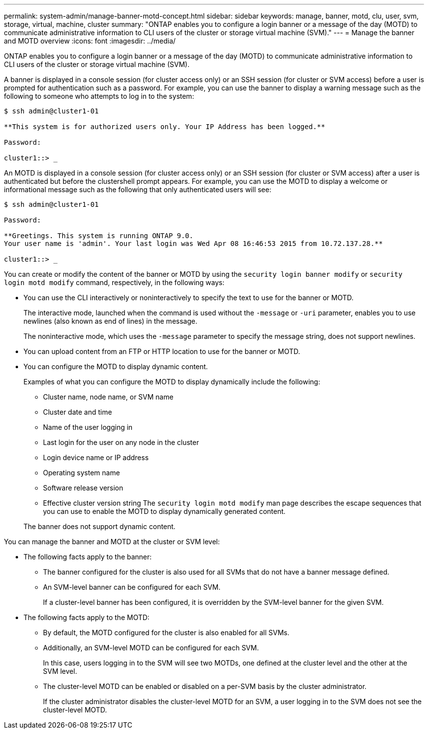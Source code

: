 ---
permalink: system-admin/manage-banner-motd-concept.html
sidebar: sidebar
keywords: manage, banner, motd, clu, user, svm, storage, virtual, machine, cluster
summary: "ONTAP enables you to configure a login banner or a message of the day (MOTD) to communicate administrative information to CLI users of the cluster or storage virtual machine (SVM)."
---
= Manage the banner and MOTD overview
:icons: font
:imagesdir: ../media/

[.lead]
ONTAP enables you to configure a login banner or a message of the day (MOTD) to communicate administrative information to CLI users of the cluster or storage virtual machine (SVM).

A banner is displayed in a console session (for cluster access only) or an SSH session (for cluster or SVM access) before a user is prompted for authentication such as a password. For example, you can use the banner to display a warning message such as the following to someone who attempts to log in to the system:

[source,console]
----
$ ssh admin@cluster1-01

**This system is for authorized users only. Your IP Address has been logged.**

Password:

cluster1::> _
----

An MOTD is displayed in a console session (for cluster access only) or an SSH session (for cluster or SVM access) after a user is authenticated but before the clustershell prompt appears. For example, you can use the MOTD to display a welcome or informational message such as the following that only authenticated users will see:

[source,console]
----
$ ssh admin@cluster1-01

Password:

**Greetings. This system is running ONTAP 9.0.
Your user name is 'admin'. Your last login was Wed Apr 08 16:46:53 2015 from 10.72.137.28.**

cluster1::> _
----

You can create or modify the content of the banner or MOTD by using the `security login banner modify` or `security login motd modify` command, respectively, in the following ways:

* You can use the CLI interactively or noninteractively to specify the text to use for the banner or MOTD.
+
The interactive mode, launched when the command is used without the `-message` or `-uri` parameter, enables you to use newlines (also known as end of lines) in the message.
+
The noninteractive mode, which uses the `-message` parameter to specify the message string, does not support newlines.

* You can upload content from an FTP or HTTP location to use for the banner or MOTD.
* You can configure the MOTD to display dynamic content.
+
Examples of what you can configure the MOTD to display dynamically include the following:

 ** Cluster name, node name, or SVM name
 ** Cluster date and time
 ** Name of the user logging in
 ** Last login for the user on any node in the cluster
 ** Login device name or IP address
 ** Operating system name
 ** Software release version
 ** Effective cluster version string
The `security login motd modify` man page describes the escape sequences that you can use to enable the MOTD to display dynamically generated content.

+
The banner does not support dynamic content.

You can manage the banner and MOTD at the cluster or SVM level:

* The following facts apply to the banner:
 ** The banner configured for the cluster is also used for all SVMs that do not have a banner message defined.
 ** An SVM-level banner can be configured for each SVM.
+
If a cluster-level banner has been configured, it is overridden by the SVM-level banner for the given SVM.
* The following facts apply to the MOTD:
 ** By default, the MOTD configured for the cluster is also enabled for all SVMs.
 ** Additionally, an SVM-level MOTD can be configured for each SVM.
+
In this case, users logging in to the SVM will see two MOTDs, one defined at the cluster level and the other at the SVM level.

 ** The cluster-level MOTD can be enabled or disabled on a per-SVM basis by the cluster administrator.
+
If the cluster administrator disables the cluster-level MOTD for an SVM, a user logging in to the SVM does not see the cluster-level MOTD.
